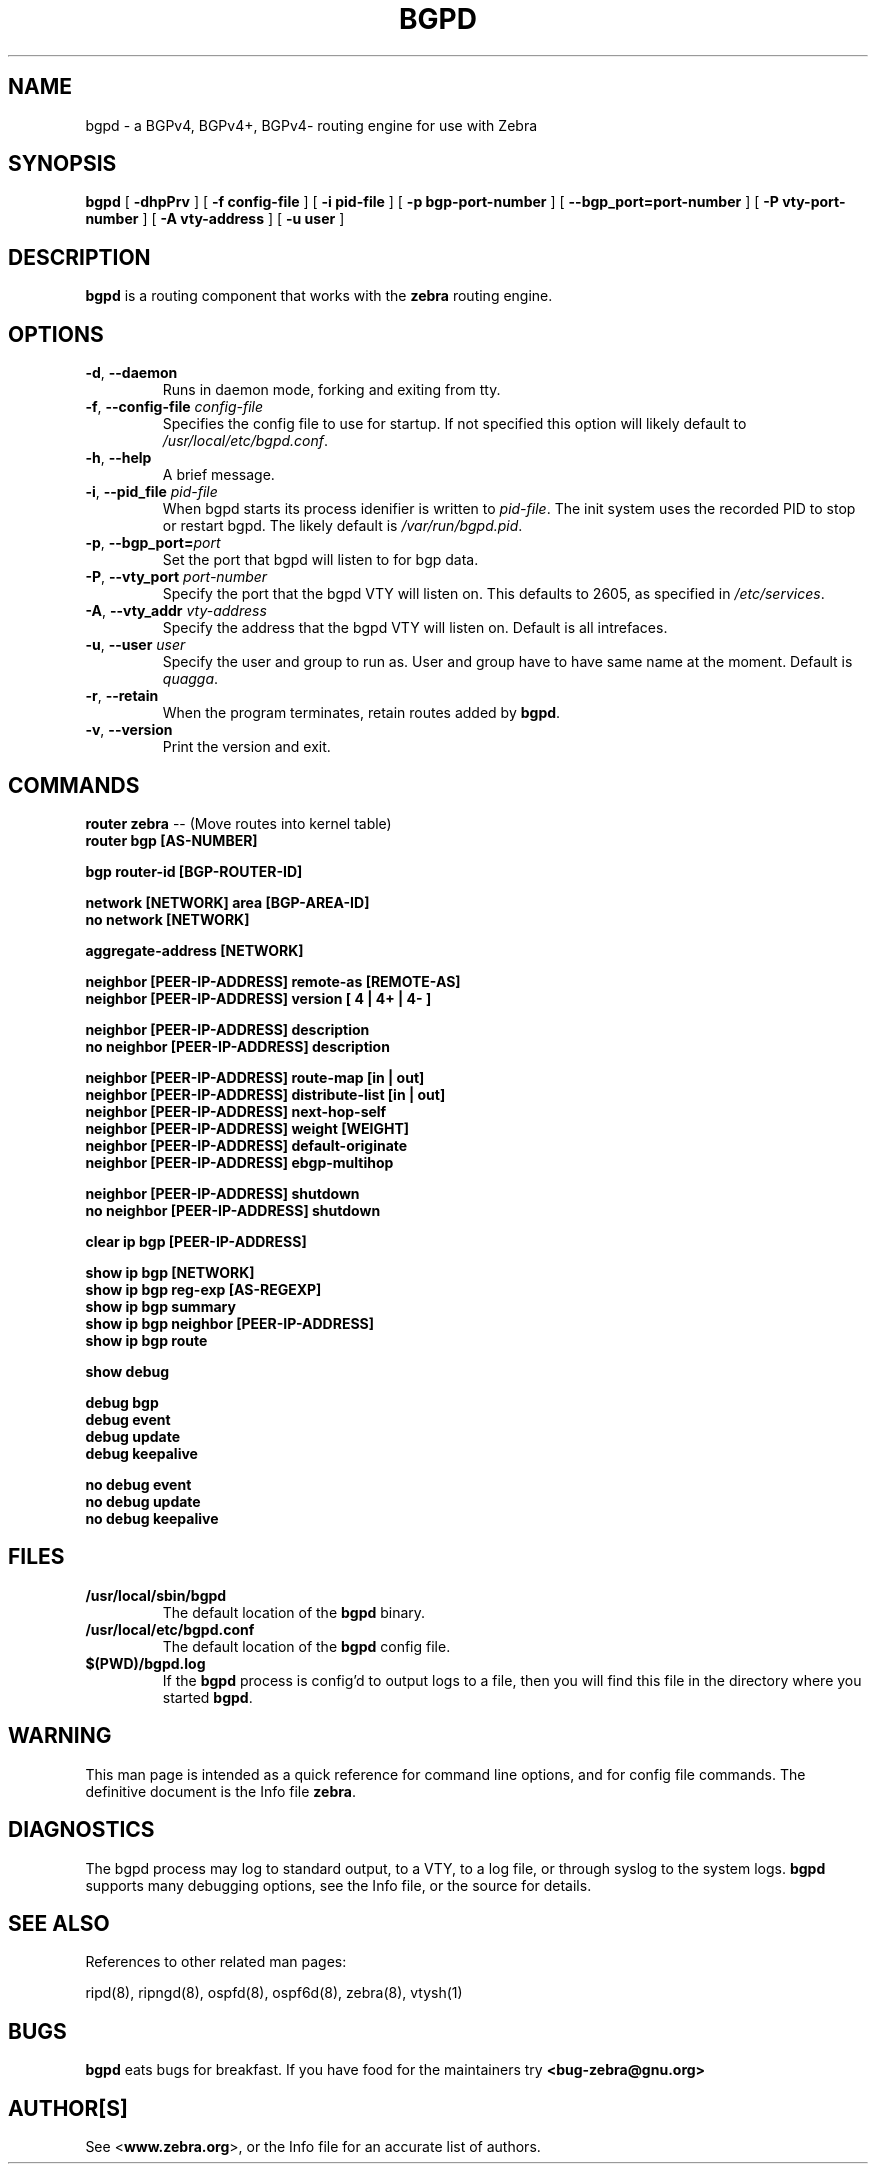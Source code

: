 .TH BGPD 8 "July 2000" "Zebra Beast - BGPD" "Version 0.88"

.SH NAME
bgpd \- a BGPv4, BGPv4+, BGPv4- routing engine for use with Zebra

.SH SYNOPSIS
.B bgpd
[
.B \-dhpPrv
]
[
.B \-f config-file
]
[
.B \-i pid-file
]
[
.B \-p bgp-port-number
]
[
.B \--bgp_port=port-number
]
[
.B \-P vty-port-number
]
[
.B \-A vty-address
]
[
.B \-u user
]


.SH DESCRIPTION
.B bgpd 
is a routing component that works with the 
.B zebra
routing engine.


.SH OPTIONS

.TP
\fB\-d\fR, \fB\-\-daemon\fR
Runs in daemon mode, forking and exiting from tty.

.TP
\fB\-f\fR, \fB\-\-config-file \fR\fIconfig-file\fR 
Specifies the config file to use for startup. If not specified this
option will likely default to \fB\fI/usr/local/etc/bgpd.conf\fR.

.TP
\fB\-h\fR, \fB\-\-help\fR
A brief message.

.TP
\fB\-i\fR, \fB\-\-pid_file \fR\fIpid-file\fR
When bgpd starts its process idenifier is written to
\fB\fIpid-file\fR.  The init system uses the recorded PID to stop or
restart bgpd.  The likely default is \fB\fI/var/run/bgpd.pid\fR.

.TP
\fB\-p\fR, \fB\-\-bgp_port=\fR\fIport\fR
Set the port that bgpd will listen to for bgp data.  

.TP
\fB\-P\fR, \fB\-\-vty_port \fR\fIport-number\fR 
Specify the port that the bgpd VTY will listen on. This defaults to
2605, as specified in \fI/etc/services\fR.

.TP
\fB\-A\fR, \fB\-\-vty_addr \fR\fIvty-address\fR
Specify the address that the bgpd VTY will listen on. Default is all
intrefaces.

.TP
\fB\-u\fR, \fB\-\-user \fR\fIuser\fR
Specify the user and group to run as. User and group have to have same
name at the moment. Default is \fIquagga\fR.

.TP
\fB\-r\fR, \fB\-\-retain\fR 
When the program terminates, retain routes added by \fBbgpd\fR.

.TP
\fB\-v\fR, \fB\-\-version\fR
Print the version and exit.


.SH COMMANDS

\fB router zebra \fR -- (Move routes into kernel table)
\fB router bgp [AS-NUMBER] \fR

\fB bgp router-id [BGP-ROUTER-ID] \fR

\fB network [NETWORK] area [BGP-AREA-ID] \fR
\fB no network [NETWORK] \fR

\fB aggregate-address [NETWORK] \fR

\fB neighbor [PEER-IP-ADDRESS] remote-as [REMOTE-AS] \fR
\fB neighbor [PEER-IP-ADDRESS] version [ 4 | 4+ | 4- ] \fR

\fB neighbor [PEER-IP-ADDRESS] description \fR
\fB no neighbor [PEER-IP-ADDRESS] description \fR

\fB neighbor [PEER-IP-ADDRESS] route-map [in | out] \fR
\fB neighbor [PEER-IP-ADDRESS] distribute-list [in | out] \fR
\fB neighbor [PEER-IP-ADDRESS] next-hop-self \fR
\fB neighbor [PEER-IP-ADDRESS] weight [WEIGHT] \fR
\fB neighbor [PEER-IP-ADDRESS] default-originate \fR
\fB neighbor [PEER-IP-ADDRESS] ebgp-multihop \fR

\fB neighbor [PEER-IP-ADDRESS] shutdown \fR
\fB no neighbor [PEER-IP-ADDRESS] shutdown \fR

\fB clear ip bgp [PEER-IP-ADDRESS] \fR

\fB show ip bgp [NETWORK] \fR
\fB show ip bgp reg-exp [AS-REGEXP] \fR
\fB show ip bgp summary \fR
\fB show ip bgp neighbor [PEER-IP-ADDRESS] \fR
\fB show ip bgp route \fR

\fB show debug \fR

\fB debug bgp \fR
\fB debug event \fR
\fB debug update \fR
\fB debug keepalive \fR

\fB no debug event \fR
\fB no debug update \fR
\fB no debug keepalive \fR


.SH FILES

.TP
.BI /usr/local/sbin/bgpd
The default location of the 
.B bgpd
binary.

.TP
.BI /usr/local/etc/bgpd.conf
The default location of the 
.B bgpd
config file.

.TP
.BI $(PWD)/bgpd.log 
If the 
.B bgpd
process is config'd to output logs to a file, then you will find this
file in the directory where you started \fBbgpd\fR.


.SH WARNING
This man page is intended as a quick reference for command line
options, and for config file commands. The definitive document is the
Info file \fBzebra\fR.


.SH DIAGNOSTICS
The bgpd process may log to standard output, to a VTY, to a log
file, or through syslog to the system logs. \fBbgpd\fR supports many
debugging options, see the Info file, or the source for details.


.SH "SEE ALSO"
References to other related man pages:

ripd(8), ripngd(8), ospfd(8), ospf6d(8), zebra(8), vtysh(1)


.SH BUGS
.B bgpd
eats bugs for breakfast. If you have food for the maintainers try 
.BI <bug-zebra@gnu.org>


.SH AUTHOR[S]
See <\fBwww.zebra.org\fR>, or the Info file for an accurate list of authors.

